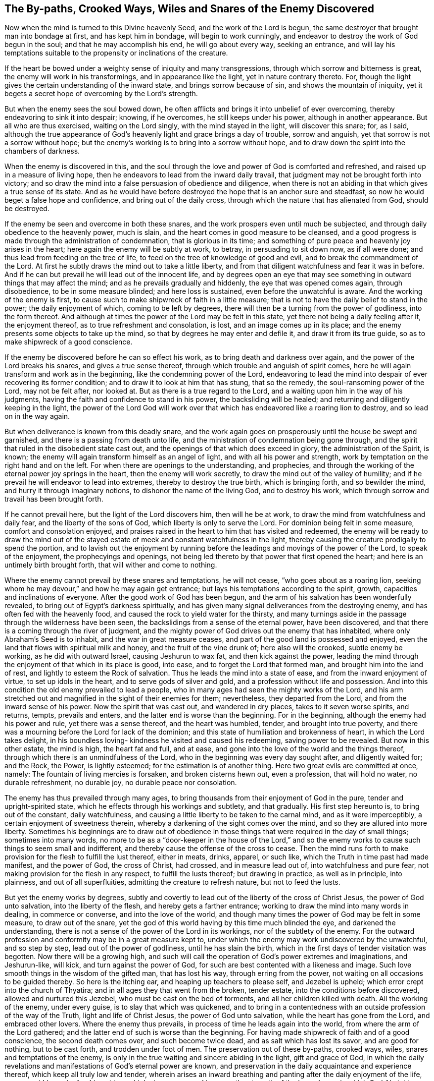[#snares, short="The Snares of the Enemy Discovered"]
== The By-paths, Crooked Ways, Wiles and Snares of the Enemy Discovered

Now when the mind is turned to this Divine heavenly Seed,
and the work of the Lord is begun,
the same destroyer that brought man into bondage at first, and has kept him in bondage,
will begin to work cunningly, and endeavor to destroy the work of God begun in the soul;
and that he may accomplish his end, he will go about every way, seeking an entrance,
and will lay his temptations suitable to the propensity or inclinations of the creature.

If the heart be bowed under a weighty sense of iniquity and many transgressions,
through which sorrow and bitterness is great, the enemy will work in his transformings,
and in appearance like the light, yet in nature contrary thereto.
For, though the light gives the certain understanding of the inward state,
and brings sorrow because of sin, and shows the mountain of iniquity,
yet it begets a secret hope of overcoming by the Lord`'s strength.

But when the enemy sees the soul bowed down,
he often afflicts and brings it into unbelief of ever overcoming,
thereby endeavoring to sink it into despair; knowing, if he overcomes,
he still keeps under his power, although in another appearance.
But all who are thus exercised, waiting on the Lord singly,
with the mind stayed in the light, will discover this snare; for, as I said,
although the true appearance of God`'s heavenly light and grace brings a day of trouble,
sorrow and anguish, yet that sorrow is not a sorrow without hope;
but the enemy`'s working is to bring into a sorrow without hope,
and to draw down the spirit into the chambers of darkness.

When the enemy is discovered in this,
and the soul through the love and power of God is comforted and refreshed,
and raised up in a measure of living hope,
then he endeavors to lead from the inward daily travail,
that judgment may not be brought forth into victory;
and so draw the mind into a false persuasion of obedience and diligence,
when there is not an abiding in that which gives a true sense of its state.
And as he would have before destroyed the hope that is an anchor sure and steadfast,
so now he would beget a false hope and confidence, and bring out of the daily cross,
through which the nature that has alienated from God, should be destroyed.

If the enemy be seen and overcome in both these snares,
and the work prospers even until much be subjected,
and through daily obedience to the heavenly power, much is slain,
and the heart comes in good measure to be cleansed,
and a good progress is made through the administration of condemnation,
that is glorious in its time;
and something of pure peace and heavenly joy arises in the heart;
here again the enemy will be subtly at work, to betray, in persuading to sit down now,
as if all were done; and thus lead from feeding on the tree of life,
to feed on the tree of knowledge of good and evil,
and to break the commandment of the Lord.
At first he subtly draws the mind out to take a little liberty,
and from that diligent watchfulness and fear it was in before.
And if he can but prevail he will lead out of the innocent life,
and by degrees open an eye that may see something in
outward things that may affect the mind;
and as he prevails gradually and hiddenly, the eye that was opened comes again,
through disobedience, to be in some measure blinded; and here loss is sustained,
even before the unwatchful is aware.
And the working of the enemy is first,
to cause such to make shipwreck of faith in a little measure;
that is not to have the daily belief to stand in the power; the daily enjoyment of which,
coming to be left by degrees, there will then be a turning from the power of godliness,
into the form thereof.
And although at times the power of the Lord may be felt in this state,
yet there not being a daily feeling after it, the enjoyment thereof,
as to true refreshment and consolation, is lost, and an image comes up in its place;
and the enemy presents some objects to take up the mind,
so that by degrees he may enter and defile it, and draw it from its true guide,
so as to make shipwreck of a good conscience.

If the enemy be discovered before he can so effect his work,
as to bring death and darkness over again, and the power of the Lord breaks his snares,
and gives a true sense thereof, through which trouble and anguish of spirit comes,
here he will again transform and work as in the beginning,
like the condemning power of the Lord,
endeavoring to lead the mind into despair of ever recovering its former condition;
and to draw it to look at him that has stung, that so the remedy,
the soul-ransoming power of the Lord, may not be felt after, nor looked at.
But as there is a true regard to the Lord,
and a waiting upon him in the way of his judgments,
having the faith and confidence to stand in his power, the backsliding will be healed;
and returning and diligently keeping in the light,
the power of the Lord God will work over that which has
endeavored like a roaring lion to destroy,
and so lead on in the way again.

But when deliverance is known from this deadly snare,
and the work again goes on prosperously until the house be swept and garnished,
and there is a passing from death unto life,
and the ministration of condemnation being gone through,
and the spirit that ruled in the disobedient state cast out,
and the openings of that which does exceed in glory, the administration of the Spirit,
is known; the enemy will again transform himself as an angel of light,
and with all his power and strength,
work by temptation on the right hand and on the left.
For when there are openings to the understanding, and prophecies,
and through the working of the eternal power joy springs in the heart,
then the enemy will work secretly, to draw the mind out of the valley of humility;
and if he prevail he will endeavor to lead into extremes,
thereby to destroy the true birth, which is bringing forth, and so bewilder the mind,
and hurry it through imaginary notions, to dishonor the name of the living God,
and to destroy his work, which through sorrow and travail has been brought forth.

If he cannot prevail here, but the light of the Lord discovers him,
then will he be at work, to draw the mind from watchfulness and daily fear,
and the liberty of the sons of God, which liberty is only to serve the Lord.
For dominion being felt in some measure, comfort and consolation enjoyed,
and praises raised in the heart to him that has visited and redeemed,
the enemy will be ready to draw the mind out of the stayed
estate of meek and constant watchfulness in the light,
thereby causing the creature prodigally to spend the portion,
and to lavish out the enjoyment by running before the
leadings and movings of the power of the Lord,
to speak of the enjoyment, the prophecyings and openings,
not being led thereto by that power that first opened the heart;
and here is an untimely birth brought forth, that will wither and come to nothing.

Where the enemy cannot prevail by these snares and temptations, he will not cease,
"`who goes about as a roaring lion,
seeking whom he may devour,`" and how he may again get entrance;
but lays his temptations according to the spirit, growth,
capacities and inclinations of everyone.
After the good work of God has been begun,
and the arm of his salvation has been wonderfully revealed,
to bring out of Egypt`'s darkness spiritually,
and has given many signal deliverances from the destroying enemy,
and has often fed with the heavenly food,
and caused the rock to yield water for the thirsty,
and many turnings aside in the passage through the wilderness have been seen,
the backslidings from a sense of the eternal power, have been discovered,
and that there is a coming through the river of judgment,
and the mighty power of God drives out the enemy that has inhabited,
where only Abraham`'s Seed is to inhabit, and the war in great measure ceases,
and part of the good land is possessed and enjoyed,
even the land that flows with spiritual milk and honey,
and the fruit of the vine drunk of; here also will the crooked, subtle enemy be working,
as he did with outward Israel, causing Jeshurun to wax fat,
and then kick against the power,
leading the mind through the enjoyment of that which in its place is good, into ease,
and to forget the Lord that formed man, and brought him into the land of rest,
and lightly to esteem the Rock of salvation.
Thus he leads the mind into a state of ease, and from the inward enjoyment of virtue,
to set up idols in the heart, and to serve gods of silver and gold,
and a profession without life and possession.
And into this condition the old enemy prevailed to lead a people,
who in many ages had seen the mighty works of the Lord,
and his arm stretched out and magnified in the sight of their enemies for them;
nevertheless, they departed from the Lord, and from the inward sense of his power.
Now the spirit that was cast out, and wandered in dry places,
takes to it seven worse spirits, and returns, tempts, prevails and enters,
and the latter end is worse than the beginning.
For in the beginning, although the enemy had his power and rule,
yet there was a sense thereof, and the heart was humbled, tender,
and brought into true poverty,
and there was a mourning before the Lord for lack of the dominion;
and this state of humiliation and brokenness of heart, in which the Lord takes delight,
in his boundless loving- kindness he visited and caused his redeeming,
saving power to be revealed.
But now in this other estate, the mind is high, the heart fat and full, and at ease,
and gone into the love of the world and the things thereof,
through which there is an unmindfulness of the Lord,
who in the beginning was every day sought after, and diligently waited for; and the Rock,
the Power, is lightly esteemed; for the estimation is of another thing.
Here two great evils are committed at once, namely:
The fountain of living mercies is forsaken, and broken cisterns hewn out,
even a profession, that will hold no water, no durable refreshment, no durable joy,
no durable peace nor consolation.

The enemy has thus prevailed through many ages,
to bring thousands from their enjoyment of God in the pure,
tender and upright-spirited state, which he effects through his workings and subtlety,
and that gradually.
His first step hereunto is, to bring out of the constant, daily watchfulness,
and causing a little liberty to be taken to the carnal mind,
and as it were imperceptibly, a certain enjoyment of sweetness therein,
whereby a darkening of the sight comes over the mind,
and so they are allured into more liberty.
Sometimes his beginnings are to draw out of obedience in those
things that were required in the day of small things;
sometimes into many words,
no more to be as a "`door-keeper in the house of the Lord,`" and so
the enemy works to cause such things to seem small and indifferent,
and thereby cause the offense of the cross to cease.
Then the mind runs forth to make provision for the flesh to fulfill the lust thereof,
either in meats, drinks, apparel, or such like,
which the Truth in time past had made manifest, and the power of God,
the cross of Christ, had crossed, and in measure lead out of,
into watchfulness and pure fear, not making provision for the flesh in any respect,
to fulfill the lusts thereof; but drawing in practice, as well as in principle,
into plainness, and out of all superfluities, admitting the creature to refresh nature,
but not to feed the lusts.

But yet the enemy works by degrees,
subtly and covertly to lead out of the liberty of the cross of Christ Jesus,
the power of God unto salvation, into the liberty of the flesh,
and hereby gets a farther entrance; working to draw the mind into many words in dealing,
in commerce or converse, and into the love of the world,
and though many times the power of God may be felt in some measure,
to draw out of the snare,
yet the god of this world having by this time much blinded the eye,
and darkened the understanding,
there is not a sense of the power of the Lord in its workings,
nor of the subtlety of the enemy.
For the outward profession and conformity may be in a great measure kept to,
under which the enemy may work undiscovered by the unwatchful, and so step by step,
lead out of the power of godliness, until he has slain the birth,
which in the first days of tender visitation was begotten.
Now there will be a growing high,
and such will call the operation of God`'s power extremes and imaginations,
and Jeshurun-like, will kick, and turn against the power of God,
for such are best contented with a likeness and image.
Such love smooth things in the wisdom of the gifted man, that has lost his way,
through erring from the power, not waiting on all occasions to be guided thereby.
So here is the itching ear, and heaping up teachers to please self,
and Jezebel is upheld; which error crept into the church of Thyatira;
and in all ages they that went from the broken, tender estate,
into the conditions before discovered, allowed and nurtured this Jezebel,
who must be cast on the bed of torments, and all her children killed with death.
All the working of the enemy, under every guise, is to slay that which was quickened,
and to bring in a contentedness with an outside profession of the way of the Truth,
light and life of Christ Jesus, the power of God unto salvation,
while the heart has gone from the Lord, and embraced other lovers.
Where the enemy thus prevails, in process of time he leads again into the world,
from where the arm of the Lord gathered;
and the latter end of such is worse than the beginning.
For having made shipwreck of faith and of a good conscience, the second death comes over,
and such become twice dead, and as salt which has lost its savor,
and are good for nothing, but to be cast forth, and trodden under foot of men.
The preservation out of these by-paths, crooked ways, wiles,
snares and temptations of the enemy,
is only in the true waiting and sincere abiding in the light, gift and grace of God,
in which the daily revelations and manifestations of God`'s eternal power are known,
and preservation in the daily acquaintance and experience thereof,
which keep all truly low and tender,
wherein arises an inward breathing and panting after the daily enjoyment of the life,
power, and blessed refreshing virtue,
which alone renew and increase the strength of the inward man;
in which God Almighty preserve all the travelers Zionward to the end.

